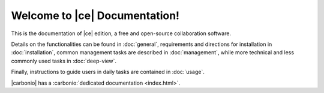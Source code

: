 .. Zextras Carbonio documentation master file, created by
   sphinx-quickstart on Thu Aug 26 11:06:34 2021.
   You can adapt this file completely to your liking, but it should at least
   contain the root `toctree` directive.

********************************
 Welcome to |ce| Documentation!
********************************

This is the documentation of |ce| edition, a free and open-source
collaboration software.

Details on the functionalities can be found in :doc:`general`,
requirements and directions for installation in :doc:`installation`,
common management tasks are described in :doc:`management`, while more
technical and less commonly used tasks in :doc:`deep-view`.

Finally, instructions to guide users in daily tasks are contained in
:doc:`usage`.



|carbonio| has a :carbonio:`dedicated documentation <index.html>`.

.. grid::
   :gutter: 3

   .. grid-item-card::
      :columns: 4
      :class-header: sd-font-weight-bold sd-fs-5

      .. toctree::
	 :maxdepth: 2
	 :caption: Install:

	 general
	 installation
	 uninstall

   .. grid-item-card::
      :columns: 4
      :class-header: sd-font-weight-bold sd-fs-5

      .. toctree::
	 :maxdepth: 2
	 :includehidden:
	 :caption: Admin:

	 management
	 deep-view

   .. grid-item-card::
      :columns: 4
      :class-header: sd-font-weight-bold sd-fs-5

      .. toctree::
	 :maxdepth: 2
	 :caption: Use:

	 usage
	 mobileapps

   .. grid-item::
      :columns: 4

   .. grid-item-card::
      :columns: 4
      :class-header: sd-font-weight-bold sd-fs-5

      .. toctree::
	 :maxdepth: 1

	 changelog
